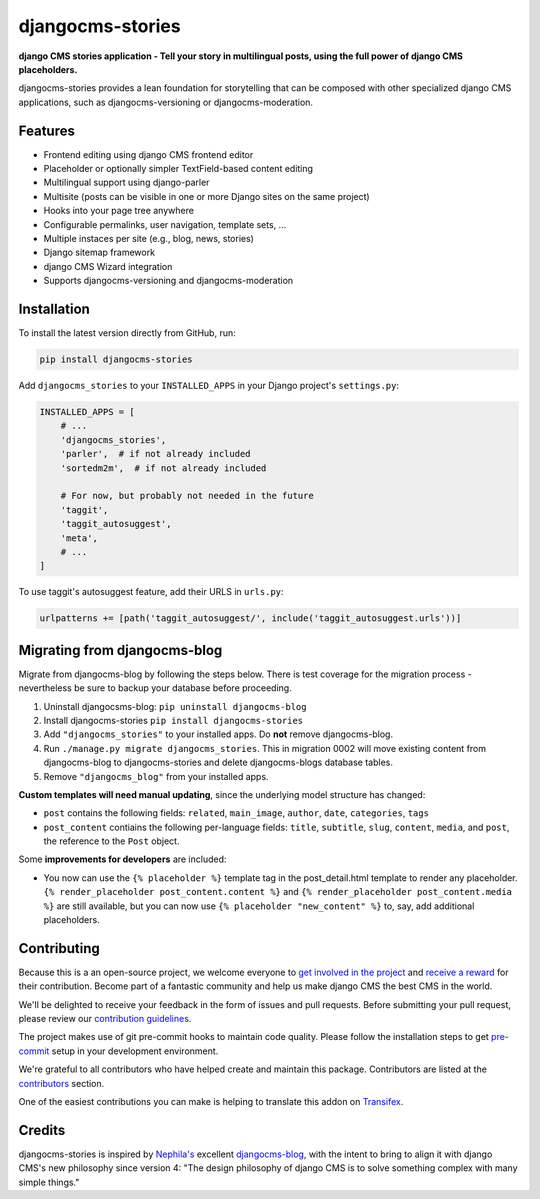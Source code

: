 =================
djangocms-stories
=================

|PyPiVersion| |TestCoverage| |PyVersion| |DjVersion| |CmsVersion|

**django CMS stories application - Tell your story in multilingual posts, using the full
power of django CMS placeholders.**

djangocms-stories provides a lean foundation for storytelling that can be composed with
other specialized django CMS applications, such as djangocms-versioning or djangocms-moderation.

********
Features
********

* Frontend editing using django CMS frontend editor
* Placeholder or optionally simpler TextField-based content editing
* Multilingual support using django-parler
* Multisite (posts can be visible in one or more Django sites on the same project)
* Hooks into your page tree anywhere
* Configurable permalinks, user navigation, template sets, ...
* Multiple instaces per site (e.g., blog, news, stories)
* Django sitemap framework
* django CMS Wizard integration
* Supports djangocms-versioning and djangocms-moderation

************
Installation
************

To install the latest version directly from GitHub, run:

.. code-block:: bash

    pip install djangocms-stories

Add ``djangocms_stories`` to your ``INSTALLED_APPS`` in your Django project's ``settings.py``:

.. code-block:: python

    INSTALLED_APPS = [
        # ...
        'djangocms_stories',
        'parler',  # if not already included
        'sortedm2m',  # if not already included

        # For now, but probably not needed in the future
        'taggit',
        'taggit_autosuggest',
        'meta',
        # ...
    ]

To use taggit's autosuggest feature, add their URLS in ``urls.py``:

.. code-block:: python

    urlpatterns += [path('taggit_autosuggest/', include('taggit_autosuggest.urls'))]



*****************************
Migrating from djangocms-blog
*****************************

Migrate from djangocms-blog by following the steps below. There is test coverage for the migration
process - nevertheless be sure to backup your database before proceeding.

1. Uninstall djangocsms-blog: ``pip uninstall djangocms-blog``
2. Install djangocms-stories ``pip install djangocms-stories``
3. Add ``"djangocms_stories"`` to your installed apps. Do **not** remove djangocms-blog.
4. Run ``./manage.py migrate djangocms_stories``. This in migration 0002 will move existing content
   from djangocms-blog to djangocms-stories and delete djangocms-blogs database tables.
5. Remove ``"djangocms_blog"`` from your installed apps.

**Custom templates will need manual updating**, since the underlying model structure has changed:

* ``post`` contains the following fields: ``related``, ``main_image``, ``author``, ``date``, ``categories``, ``tags``
* ``post_content`` contiains the following per-language fields:
  ``title``, ``subtitle``, ``slug``, ``content``, ``media``, and ``post``, the reference
  to the ``Post`` object.

Some **improvements for developers** are included:

* You now can use the ``{% placeholder %}`` template tag in the post_detail.html template to render
  any placeholder. ``{% render_placeholder post_content.content %}`` and ``{% render_placeholder post_content.media %}``
  are still available, but you can now use ``{% placeholder "new_content" %}`` to, say, add additional placeholders.


************
Contributing
************

Because this is a an open-source project, we welcome everyone to
`get involved in the project <https://www.django-cms.org/en/contribute/>`_ and
`receive a reward <https://www.django-cms.org/en/bounty-program/>`_ for their contribution.
Become part of a fantastic community and help us make django CMS the best CMS in the world.

We'll be delighted to receive your
feedback in the form of issues and pull requests. Before submitting your
pull request, please review our `contribution guidelines
<http://docs.django-cms.org/en/latest/contributing/index.html>`_.

The project makes use of git pre-commit hooks to maintain code quality.
Please follow the installation steps to get `pre-commit <https://pre-commit.com/#installation>`_
setup in your development environment.

We're grateful to all contributors who have helped create and maintain
this package. Contributors are listed at the `contributors
<https://github.com/django-cms/djangocms-stories/graphs/contributors>`_
section.

One of the easiest contributions you can make is helping to translate this addon on
`Transifex <https://www.transifex.com/divio/djangocms-stories/dashboard/>`_.

*******
Credits
*******

djangocms-stories is inspired by `Nephila's <https://github.com/nephila>`_ excellent
`djangocms-blog <https://github.com/nephila/djangocms-blog>`_, with the intent to bring
to align it with django CMS's new philosophy since version 4: "The design philosophy of
django CMS is to solve something complex with many simple things."

.. |PyPiVersion| image:: https://img.shields.io/pypi/v/djangocms-stories.svg?style=flat-square
    :target: https://pypi.python.org/pypi/djangocms-stories
    :alt: Latest PyPI version

.. |PyVersion| image:: https://img.shields.io/pypi/pyversions/djangocms-stories.svg?style=flat-square
    :target: https://pypi.python.org/pypi/djangocms-stories
    :alt: Python versions

.. |DjVersion| image:: https://img.shields.io/pypi/frameworkversions/django/djangocms-stories.svg?style=flat-square
    :target: https://pypi.python.org/pypi/djangocms-stories
    :alt: Django versions

.. |CmsVersion| image:: https://img.shields.io/pypi/frameworkversions/django-cms/djangocms-stories.svg?style=flat-square
    :target: https://pypi.python.org/pypi/djangocms-stories
    :alt: django CMS versions

.. |TestCoverage| image:: https://codecov.io/gh/django-cms/djangocms-stories/graph/badge.svg?token=O64yNt6pgo
    :target: https://codecov.io/gh/django-cms/djangocms-stories
    :alt: Test coverage

.. |License| image:: https://img.shields.io/github/license/django-cms/djangocms-stories.svg?style=flat-square
   :target: https://pypi.python.org/pypi/djangocms-stories/
    :alt: License
